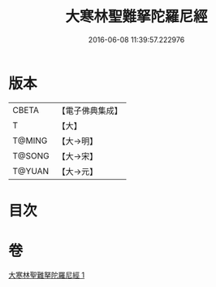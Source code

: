 #+TITLE: 大寒林聖難拏陀羅尼經 
#+DATE: 2016-06-08 11:39:57.222976

* 版本
 |     CBETA|【電子佛典集成】|
 |         T|【大】     |
 |    T@MING|【大→明】   |
 |    T@SONG|【大→宋】   |
 |    T@YUAN|【大→元】   |

* 目次

* 卷
[[file:KR6j0624_001.txt][大寒林聖難拏陀羅尼經 1]]

